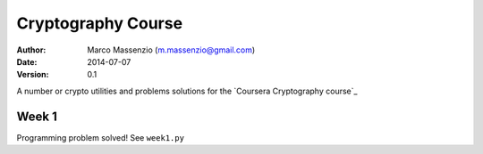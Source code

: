 ===================
Cryptography Course
===================

:Author: Marco Massenzio (m.massenzio@gmail.com)
:Date: 2014-07-07
:Version: 0.1

A number or crypto utilities and problems solutions for the `Coursera Cryptography course`_

Week 1
======

Programming problem solved!
See ``week1.py``

.. Coursera Cryptography course: https://class.coursera.org/crypto-011
